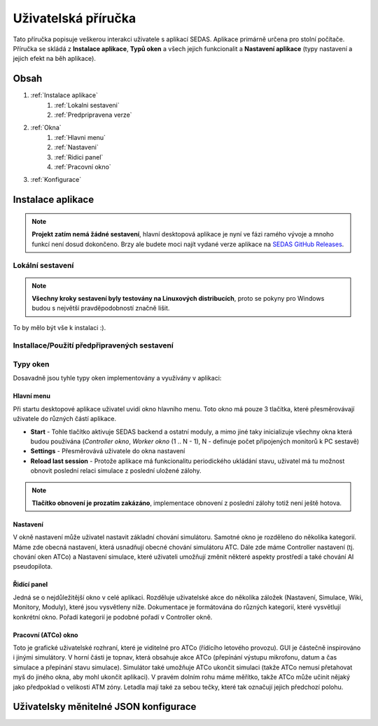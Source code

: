 ===================================
Uživatelská příručka
===================================

Tato příručka popisuje veškerou interakci uživatele s
aplikací SEDAS. Aplikace primárně určena pro stolní počítače. Příručka se skládá z **Instalace aplikace**, **Typů oken** a všech jejich funkcionalit
a **Nastavení aplikace** (typy nastavení a jejich efekt na běh aplikace).

Obsah
===================================
#. :ref:`Instalace aplikace`
    #. :ref:`Lokalni sestaveni`
    #. :ref:`Predpripravena verze`
#. :ref:`Okna`
    #. :ref:`Hlavni menu`
    #. :ref:`Nastaveni`
    #. :ref:`Ridici panel`
    #. :ref:`Pracovní okno`
#. :ref:`Konfigurace`

.. _Instalace aplikace:

Instalace aplikace
===================================

.. note::

   **Projekt zatím nemá žádné sestavení**, hlavní desktopová aplikace je nyní ve fázi ramého vývoje a mnoho funkcí není dosud dokončeno.
   Brzy ale budete moci najít vydané verze aplikace na `SEDAS GitHub Releases <https://github.com/SEDAS-DevTeam/SEDAS-manager/releases>`_.

.. _Lokalni sestaveni:

Lokální sestavení
-----------------------

.. note::
    **Všechny kroky sestavení byly testovány na Linuxových distribucích**, proto se pokyny pro Windows budou s největší pravděpodobností značně lišit.

.. tabs::

    .. tab:: Linux
        **Nastavení repozitáře**

        .. code-block:: shell

            git clone --recursive https://github.com/SEDAS-DevTeam/SEDAS-manager.git
            cd SEDAS-manager

        **Nastavení virtuálního prostředí**

        Doporučujeme používat `virtualenv` pro nastavení projektového prostředí (správa sestavení, kompilace atd.), pokud jste ale zvyklí na `conda`, není problém ji použít.
        Všechny závislosti projektového prostředí jsou v souboru `requirements.txt`

        .. code-block:: shell

            virtualenv sedas_manager_env
            source sedas_manager_env/bin/activate # Pro aktivaci venv, deaktivace příkazem "deactivate"
            pip install -r requirements.txt
            cd src # Přechod do pracovního adresáře

        **Instalace npm závislostí**

        .. code-block:: shell

            npm install

        **Kompilace C++, TS a node-addon-api souborů**

        .. code-block:: shell

            invoke compile

        **Spuštění aplikace v režimu vývoje**

        .. code-block:: shell

            invoke devel

        **Sestavení a publikace**

        .. note::
            **Tyto metody nejsou zatím implementovány**, ale budou doplněny v budoucnu, protože jsou klíčové pro vývoj aplikace.
            Níže uvedené příkazy jsou zatím pouze zástupné, **NEPOUŽÍVEJTE JE TEDY!**

        .. code-block:: shell

            invoke build # Provede sestavení aplikace
            invoke publish # Provede publikaci aplikace na GitHub

    .. tab:: Windows

        .. note::
            **Doplnit pokyny pro sestavení na Windows**

    .. tab:: MacOS

        .. note::
            **Doplnit pokyny pro sestavení na MacOS**

To by mělo být vše k instalaci :).

.. _Predpripravena verze:

Installace/Použití předpřipravených sestavení
-----------------------

.. tabs::
    .. tab:: Linux
        
        .. note::
            Projekt není prozatím sestaven
    
    .. tab:: Windows

        .. note::
            Projekt není prozatím sestaven
    
    .. tab:: MacOS

        .. note::
            Projekt není prozatím sestaven

.. _Okna:

Typy oken
-----------------------

Dosavadně jsou tyhle typy oken implementovány a využívány v aplikaci:

.. _Hlavni menu:

Hlavní menu
""""""""""""""""""

Při startu desktopové aplikace uživatel uvidí okno hlavního menu. Toto okno má pouze 3 tlačítka, které přesměrovávají uživatele
do různých částí aplikace.

* **Start** - Tohle tlačítko aktivuje SEDAS backend a ostatní moduly, a mimo jiné taky inicializuje všechny okna která budou používána (`Controller okno`, `Worker okno` (1 .. N - 1), N - definuje počet připojených monitorů k PC sestavě)

* **Settings** - Přesměrovává uživatele do okna nastavení

* **Reload last session** - Protože aplikace má funkcionalitu periodického ukládání stavu, uživatel má tu možnost obnovit poslední relaci simulace z poslední uložené zálohy. 

.. note::
    **Tlačítko obnovení je prozatím zakázáno**, implementace obnovení z poslední zálohy totiž není ještě hotova.

.. _Nastaveni:

Nastavení
""""""""""""""""""

.. image:: imgs/pic/settings.png

V okně nastavení může uživatel nastavit základní chování simulátoru. Samotné okno je rozděleno do několika kategorií. Máme zde obecná nastavení, která usnadňují
obecné chování simulátoru ATC. Dále zde máme Controller nastavení (tj. chování oken ATCo) a Nastavení simulace, které uživateli umožňují změnit některé
aspekty prostředí a také chování AI pseudopilota.

.. _Ridici panel:

Řidící panel
""""""""""""""""""

Jedná se o nejdůležitější okno v celé aplikaci. Rozděluje uživatelské akce do několika záložek (Nastavení, Simulace, Wiki, Monitory, Moduly), které jsou vysvětleny níže.
Dokumentace je formátována do různých kategorií, které vysvětlují konkrétní okno. Pořadí kategorií je podobné pořadí v Controller okně.

.. tabs::
    .. tab:: Setup karta

        .. figure:: imgs/pic/controller_setup.png
            :align: center

    .. tab:: Monitors karta

        .. figure:: imgs/pic/monitors.png
            :align: center

    .. tab:: Simulation karta

        .. figure:: imgs/pic/controller_sim.png
            :align: center

    .. tab:: Wiki karta

        .. figure:: imgs/pic/wiki.png
            :align: center

.. _Pracovni okno:

Pracovní (ATCo) okno
""""""""""""""""""

.. image:: imgs/pic/worker.png

Toto je grafické uživatelské rozhraní, které je viditelné pro ATCo (řídícího letového provozu). GUI je částečně inspirováno i jinými simulátory.
V horní části je topnav, která obsahuje akce ATCo (přepínání výstupu mikrofonu, datum a čas simulace a přepínání stavu simulace).
Simulátor také umožňuje ATCo ukončit simulaci (takže ATCo nemusí přetahovat myš do jiného okna, aby mohl ukončit aplikaci).
V pravém dolním rohu máme měřítko, takže ATCo může učinit nějaký jako předpoklad o velikosti ATM zóny. Letadla mají také za sebou tečky, které tak označují jejich předchozí polohu.

.. _Konfigurace:
Uživatelsky měnitelné JSON konfigurace
===================================